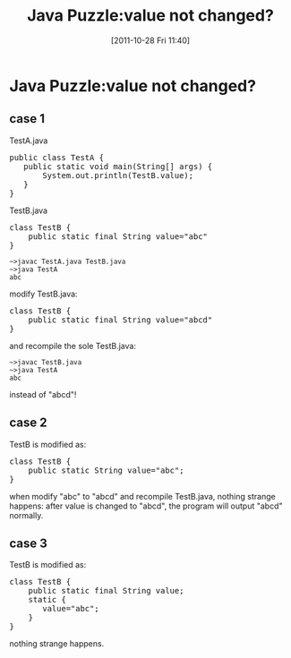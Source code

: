 #+POSTID: 144
#+DATE: [2011-10-28 Fri 11:40]
#+OPTIONS: toc:nil num:nil todo:nil pri:nil tags:nil ^:nil TeX:nil
#+CATEGORY: Java
#+TAGS: java,puzzle
#+DESCRIPTION:
#+TITLE: Java Puzzle:value not changed?
* Java Puzzle:value not changed?
** case 1

TestA.java

#+BEGIN_HTML
<pre lang="java" line="1">
public class TestA {
   public static void main(String[] args) {
       System.out.println(TestB.value);
   }
}
</pre>
#+END_HTML

TestB.java

#+BEGIN_HTML
<pre lang="java" line="1">
class TestB {
    public static final String value="abc"
}
</pre>
#+END_HTML

#+BEGIN_EXAMPLE
~>javac TestA.java TestB.java
~>java TestA
abc
#+END_EXAMPLE

modify TestB.java:

#+BEGIN_HTML
<pre lang="java" line="1">
class TestB {
    public static final String value="abcd"
}
</pre>
#+END_HTML

and recompile the sole TestB.java:

#+BEGIN_EXAMPLE
~>javac TestB.java
~>java TestA
abc
#+END_EXAMPLE

instead of "abcd"!
** case 2

    TestB is modified as:

#+BEGIN_HTML
<pre lang="java" line="1">
class TestB {
    public static String value="abc";
}
</pre>
#+END_HTML

  when modify "abc" to "abcd" and recompile TestB.java, nothing strange happens: 
  after value is changed to "abcd", the program will output "abcd" normally.

** case 3

    TestB is modified as:

#+BEGIN_HTML
<pre lang="java" line="1">
class TestB {
    public static final String value;
    static {
       value="abc";
    }
}
</pre>
#+END_HTML

  nothing strange happens.
